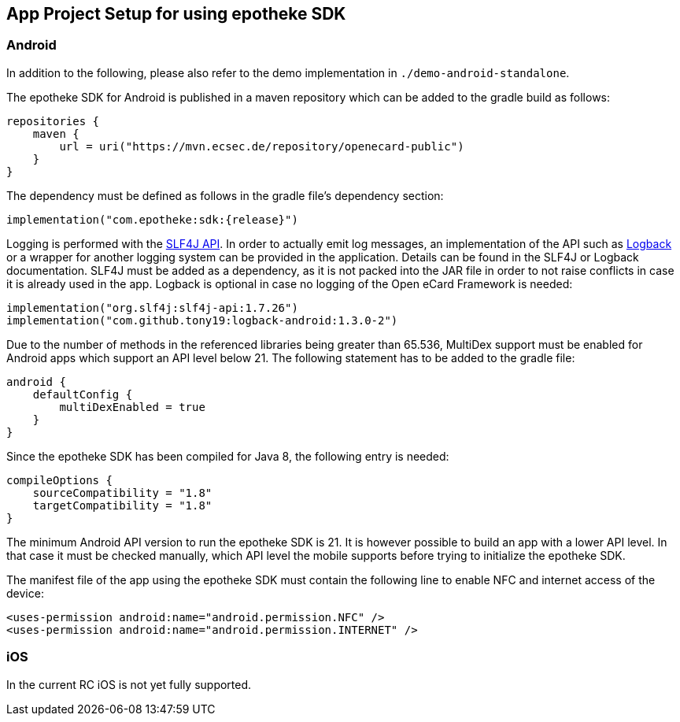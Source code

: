 == App Project Setup for using epotheke SDK

=== Android

In addition to the following, please also refer to the demo implementation in `./demo-android-standalone`.

The epotheke SDK for Android is published in a maven repository which can be added to the gradle build as follows:

[source,kotlin]
----
repositories {
    maven {
        url = uri("https://mvn.ecsec.de/repository/openecard-public")
    }
}
----

The dependency must be defined as follows in the gradle file’s dependency section:

[source,kotlin,subs="+attributes"]
----
implementation("com.epotheke:sdk:{release}")
----

Logging is performed with the https://www.slf4j.org/[SLF4J API].
In order to actually emit log messages, an implementation of the API such as https://logback.qos.ch/[Logback] or a wrapper for another logging system can be provided in the application.
Details can be found in the SLF4J or Logback documentation.
SLF4J must be added as a dependency, as it is not packed into the JAR file in order to not raise conflicts in case it is already used in the app.
Logback is optional in case no logging of the Open eCard Framework is needed:

[source,kotlin]
----
implementation("org.slf4j:slf4j-api:1.7.26")
implementation("com.github.tony19:logback-android:1.3.0-2")
----

Due to the number of methods in the referenced libraries being greater than 65.536, MultiDex support must be enabled for Android apps which support an API level below 21.
The following statement has to be added to the gradle file:

[source,kotlin]
----
android {
    defaultConfig {
        multiDexEnabled = true
    }
}
----

Since the epotheke SDK has been compiled for Java 8, the following entry is needed:

[source,kotlin]
----
compileOptions {
    sourceCompatibility = "1.8"
    targetCompatibility = "1.8"
}
----

The minimum Android API version to run the epotheke SDK is 21.
It is however possible to build an app with a lower API level.
In that case it must be checked manually, which API level the mobile supports before trying to initialize the epotheke SDK.

The manifest file of the app using the epotheke SDK must contain the following line to enable NFC and internet access of the device:

[source,xml]
----
<uses-permission android:name="android.permission.NFC" />
<uses-permission android:name="android.permission.INTERNET" />
----



=== iOS
In the current RC iOS is not yet fully supported.

////
The Open eCard Framework for iOS is delivered as a Swift and ObjC compatible framework which can be added to a project in XCode.
The framework must then be "embedded and signed" during the build phase of XCode.


As an alternative the framework is also available via https://cocoapods.org/[CocoaPods].
Within the Podfile the following has to be specified:

[source,subs="+attributes"]
----
use_frameworks!
pod 'open-ecard', '~> {releaseMinor}'
----

Since the framework uses NFC technology, within "Capabilities and Signing" the "Near field communication" capability has to be activated.

As described in the https://developer.apple.com/documentation/corenfc/nfciso7816tag[Apple Developer documentation], the app must include the following to be able to detect and communicate with ISO7816 tags:

The Near Field Communication Tag Reader Session Formats Entitlement:

[source,xml]
----
<key>com.apple.developer.nfc.readersession.formats</key>
<array>
    <string>TAG</string>
</array>
----

A list of supported application identifiers of ISO7816 tags within the Info.plist file:

[source,xml]
----
<key>com.apple.developer.nfc.readersession.iso7816.select-identifiers</key>
<array>
    <!-- ICAO ePassport compatible token such as the German eID -->
    <string>A0000002471001</string>
</array>
----

The Info.plist must also contain the `<NFCReaderUsageDescription>` key with a value properly explaining the need for the NFC usage.

[source,xml]
----
<key>NFCReaderUsageDescription</key>
<string>Communication with NFC enabled eID cards for authentication processes</string>
----

Find a full example at the https://github.com/ecsec/open-ecard-ios[reference implementation for ios].


The corresponding protocol definitions of the API described in this document can be found within the bundle in the "Headers" folder.

////
